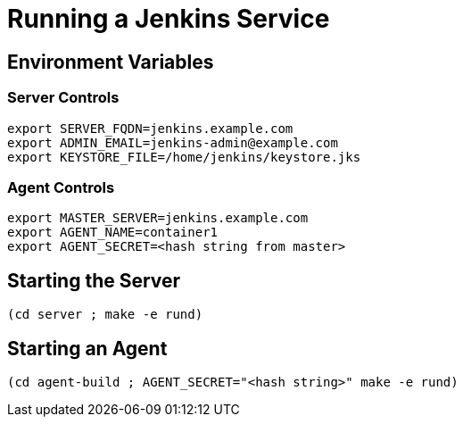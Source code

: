 = Running a Jenkins Service

== Environment Variables

=== Server Controls
----
export SERVER_FQDN=jenkins.example.com
export ADMIN_EMAIL=jenkins-admin@example.com
export KEYSTORE_FILE=/home/jenkins/keystore.jks
----

=== Agent Controls

----
export MASTER_SERVER=jenkins.example.com
export AGENT_NAME=container1
export AGENT_SECRET=<hash string from master>
----


== Starting the Server

----
(cd server ; make -e rund)
----


== Starting an Agent

----

(cd agent-build ; AGENT_SECRET="<hash string>" make -e rund)
----
